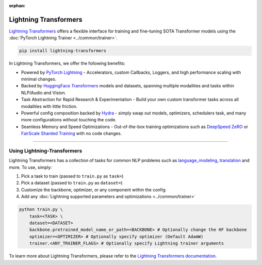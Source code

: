 :orphan:

Lightning Transformers
======================

`Lightning Transformers <https://lightning-transformers.readthedocs.io/en/latest/>`_ offers a flexible interface for training and fine-tuning SOTA Transformer models
using the :doc:`PyTorch Lightning Trainer <../common/trainer>`.

.. code-block:: bash

    pip install lightning-transformers

In Lightning Transformers, we offer the following benefits:

- Powered by `PyTorch Lightning <https://www.pytorchlightning.ai/>`_ - Accelerators, custom Callbacks, Loggers, and high performance scaling with minimal changes.
- Backed by `HuggingFace Transformers <https://huggingface.co/transformers/>`_ models and datasets, spanning multiple modalities and tasks within NLP/Audio and Vision.
- Task Abstraction for Rapid Research & Experimentation - Build your own custom transformer tasks across all modalities with little friction.
- Powerful config composition backed by `Hydra <https://hydra.cc/>`_ - simply swap out models, optimizers, schedulers task, and many more configurations without touching the code.
- Seamless Memory and Speed Optimizations - Out-of-the-box training optimizations such as `DeepSpeed ZeRO <https://pytorch-lightning.readthedocs.io/en/latest/multi_gpu.html#deepspeed>`_ or `FairScale Sharded Training <https://pytorch-lightning.readthedocs.io/en/latest/multi_gpu.html#sharded-training>`_ with no code changes.

-----------------

Using Lightning-Transformers
----------------------------

Lightning Transformers has a collection of tasks for common NLP problems such as `language_modeling <https://lightning-transformers.readthedocs.io/en/latest/tasks/nlp/language_modeling.html#language-modeling>`_,
`translation <https://lightning-transformers.readthedocs.io/en/latest/tasks/nlp/translation.html#translation>`_ and more. To use, simply:

1. Pick a task to train (passed to ``train.py`` as ``task=``)

2. Pick a dataset (passed to ``train.py`` as ``dataset=``)

3. Customize the backbone, optimizer, or any component within the config

4. Add any :doc:`Lightning supported parameters and optimizations <../common/trainer>`

.. code-block:: bash

    python train.py \
        task=<TASK> \
        dataset=<DATASET>
        backbone.pretrained_model_name_or_path=<BACKBONE> # Optionally change the HF backbone
        optimizer=<OPTIMIZER> # Optionally specify optimizer (Default AdamW)
        trainer.<ANY_TRAINER_FLAGS> # Optionally specify Lightning trainer arguments


To learn more about Lightning Transformers, please refer to the `Lightning Transformers documentation <https://lightning-transformers.readthedocs.io/en/latest/>`_.
